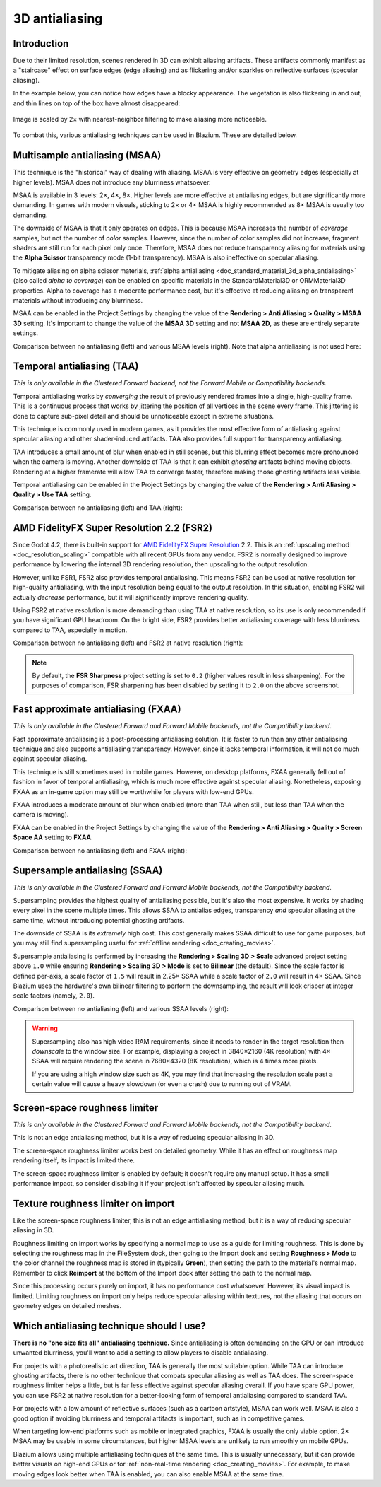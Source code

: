 .. _doc_3d_antialiasing:

3D antialiasing
===============

.. Images on this page were generated using the project below
.. (except for `antialiasing_none_scaled.webp`):
.. https://github.com/Calinou/godot-antialiasing-comparison

.. seealso::

    Blazium also supports antialiasing in 2D rendering. This is covered on the
    :ref:`doc_2d_antialiasing` page.

Introduction
------------

Due to their limited resolution, scenes rendered in 3D can exhibit aliasing
artifacts. These artifacts commonly manifest as a "staircase" effect on surface
edges (edge aliasing) and as flickering and/or sparkles on reflective surfaces
(specular aliasing).

In the example below, you can notice how
edges have a blocky appearance. The vegetation is also flickering in and out,
and thin lines on top of the box have almost disappeared:

.. figure:: img/antialiasing_none_scaled.webp
   :alt: Image is scaled by 2× with nearest-neighbor filtering to make aliasing more noticeable.
   :align: center

   Image is scaled by 2× with nearest-neighbor filtering to make aliasing more noticeable.

To combat this, various antialiasing techniques can be used in Blazium. These are
detailed below.

.. seealso::

    You can compare antialiasing algorithms in action using the
    `3D Antialiasing demo project <https://github.com/godotengine/godot-demo-projects/tree/master/3d/antialiasing>`__.

Multisample antialiasing (MSAA)
-------------------------------

This technique is the "historical" way of dealing with aliasing. MSAA is very
effective on geometry edges (especially at higher levels). MSAA does not
introduce any blurriness whatsoever.

MSAA is available in 3 levels: 2×, 4×, 8×. Higher levels are more effective at
antialiasing edges, but are significantly more demanding. In games with modern
visuals, sticking to 2× or 4× MSAA is highly recommended as 8× MSAA is usually
too demanding.

The downside of MSAA is that it only operates on edges. This is because MSAA
increases the number of *coverage* samples, but not the number of *color*
samples. However, since the number of color samples did not increase, fragment
shaders are still run for each pixel only once. Therefore, MSAA does not reduce
transparency aliasing for materials using the **Alpha Scissor** transparency
mode (1-bit transparency). MSAA is also ineffective on specular aliasing.

To mitigate aliasing on alpha scissor materials,
:ref:`alpha antialiasing <doc_standard_material_3d_alpha_antialiasing>`
(also called *alpha to coverage*) can be enabled on specific materials in the
StandardMaterial3D or ORMMaterial3D properties. Alpha to coverage has a
moderate performance cost, but it's effective at reducing aliasing on
transparent materials without introducing any blurriness.

MSAA can be enabled in the Project Settings by changing the value of the
**Rendering > Anti Aliasing > Quality > MSAA 3D** setting. It's important to change
the value of the **MSAA 3D** setting and not **MSAA 2D**, as these are entirely
separate settings.

Comparison between no antialiasing (left) and various MSAA levels (right).
Note that alpha antialiasing is not used here:

.. image:: img/antialiasing_msaa_2x.webp

.. image:: img/antialiasing_msaa_4x.webp

.. image:: img/antialiasing_msaa_8x.webp

.. _doc_3d_antialiasing_taa:

Temporal antialiasing (TAA)
---------------------------

*This is only available in the Clustered Forward backend, not the Forward Mobile
or Compatibility backends.*

Temporal antialiasing works by *converging* the result of previously rendered
frames into a single, high-quality frame. This is a continuous process that
works by jittering the position of all vertices in the scene every frame. This
jittering is done to capture sub-pixel detail and should be unnoticeable except
in extreme situations.

This technique is commonly used in modern games, as it provides the most
effective form of antialiasing against specular aliasing and other
shader-induced artifacts. TAA also provides full support for transparency
antialiasing.

TAA introduces a small amount of blur when enabled in still scenes, but this
blurring effect becomes more pronounced when the camera is moving. Another
downside of TAA is that it can exhibit *ghosting* artifacts behind moving
objects. Rendering at a higher framerate will allow TAA to converge faster,
therefore making those ghosting artifacts less visible.

Temporal antialiasing can be enabled in the Project Settings by changing the
value of the **Rendering > Anti Aliasing > Quality > Use TAA** setting.

Comparison between no antialiasing (left) and TAA (right):

.. image:: img/antialiasing_taa.webp

.. _doc_3d_antialiasing_fsr2:

AMD FidelityFX Super Resolution 2.2 (FSR2)
------------------------------------------

Since Godot 4.2, there is built-in support for
`AMD FidelityFX Super Resolution <https://www.amd.com/en/products/graphics/technologies/fidelityfx/super-resolution.html>`__
2.2. This is an :ref:`upscaling method <doc_resolution_scaling>`
compatible with all recent GPUs from any vendor. FSR2 is normally designed to
improve performance by lowering the internal 3D rendering resolution,
then upscaling to the output resolution.

However, unlike FSR1, FSR2 also provides temporal antialiasing. This means FSR2
can be used at native resolution for high-quality antialiasing, with the input
resolution being equal to the output resolution. In this situation, enabling
FSR2 will actually *decrease* performance, but it will significantly improve
rendering quality.

Using FSR2 at native resolution is more demanding than using TAA at native
resolution, so its use is only recommended if you have significant GPU headroom.
On the bright side, FSR2 provides better antialiasing coverage with less
blurriness compared to TAA, especially in motion.

Comparison between no antialiasing (left) and FSR2 at native resolution (right):

.. image:: img/antialiasing_fsr2_native.webp

..  note::

    By default, the **FSR Sharpness** project setting is set to ``0.2`` (higher
    values result in less sharpening). For the purposes of comparison, FSR
    sharpening has been disabled by setting it to ``2.0`` on the above screenshot.

.. _doc_3d_antialiasing_fxaa:

Fast approximate antialiasing (FXAA)
------------------------------------

*This is only available in the Clustered Forward and Forward Mobile backends,
not the Compatibility backend.*

Fast approximate antialiasing is a post-processing antialiasing solution. It is
faster to run than any other antialiasing technique and also supports
antialiasing transparency. However, since it lacks temporal information, it will
not do much against specular aliasing.

This technique is still sometimes used in mobile games. However, on desktop
platforms, FXAA generally fell out of fashion in favor of temporal antialiasing,
which is much more effective against specular aliasing. Nonetheless, exposing FXAA
as an in-game option may still be worthwhile for players with low-end GPUs.

FXAA introduces a moderate amount of blur when enabled (more than TAA when
still, but less than TAA when the camera is moving).

FXAA can be enabled in the Project Settings by changing the
value of the **Rendering > Anti Aliasing > Quality > Screen Space AA** setting to
**FXAA**.

Comparison between no antialiasing (left) and FXAA (right):

.. image:: img/antialiasing_fxaa.webp

Supersample antialiasing (SSAA)
-------------------------------

*This is only available in the Clustered Forward and Forward Mobile backends,
not the Compatibility backend.*

Supersampling provides the highest quality of antialiasing possible, but it's
also the most expensive. It works by shading every pixel in the scene multiple
times. This allows SSAA to antialias edges, transparency *and* specular aliasing
at the same time, without introducing potential ghosting artifacts.

The downside of SSAA is its *extremely* high cost. This cost generally makes
SSAA difficult to use for game purposes, but you may still find supersampling
useful for :ref:`offline rendering <doc_creating_movies>`.

Supersample antialiasing is performed by increasing the **Rendering > Scaling 3D
> Scale** advanced project setting above ``1.0`` while ensuring
**Rendering > Scaling 3D > Mode** is set to **Bilinear** (the default).
Since the scale factor is defined per-axis, a scale factor of ``1.5`` will result
in 2.25× SSAA while a scale factor of ``2.0`` will result in 4× SSAA. Since Blazium
uses the hardware's own bilinear filtering to perform the downsampling, the result
will look crisper at integer scale factors (namely, ``2.0``).

Comparison between no antialiasing (left) and various SSAA levels (right):

.. image:: img/antialiasing_ssaa_2.25x.webp

.. image:: img/antialiasing_ssaa_4x.webp

.. warning::

    Supersampling also has high video RAM requirements, since it needs to render
    in the target resolution then *downscale* to the window size. For example,
    displaying a project in 3840×2160 (4K resolution) with 4× SSAA will require
    rendering the scene in 7680×4320 (8K resolution), which is 4 times more
    pixels.

    If you are using a high window size such as 4K, you may find that increasing
    the resolution scale past a certain value will cause a heavy slowdown (or
    even a crash) due to running out of VRAM.

Screen-space roughness limiter
------------------------------

*This is only available in the Clustered Forward and Forward Mobile backends,
not the Compatibility backend.*

This is not an edge antialiasing method, but it is a way of reducing specular
aliasing in 3D.

The screen-space roughness limiter works best on detailed geometry. While it has
an effect on roughness map rendering itself, its impact is limited there.

The screen-space roughness limiter is enabled by default; it doesn't require
any manual setup. It has a small performance impact, so consider disabling it
if your project isn't affected by specular aliasing much.

Texture roughness limiter on import
-----------------------------------

Like the screen-space roughness limiter, this is not an edge antialiasing
method, but it is a way of reducing specular aliasing in 3D.

Roughness limiting on import works by specifying a normal map to use as a guide
for limiting roughness. This is done by selecting the roughness map in the
FileSystem dock, then going to the Import dock and setting **Roughness > Mode**
to the color channel the roughness map is stored in (typically **Green**), then
setting the path to the material's normal map. Remember to click **Reimport**
at the bottom of the Import dock after setting the path to the normal map.

Since this processing occurs purely on import, it has no performance cost
whatsoever. However, its visual impact is limited. Limiting roughness on import
only helps reduce specular aliasing within textures, not the aliasing that
occurs on geometry edges on detailed meshes.

Which antialiasing technique should I use?
------------------------------------------

**There is no "one size fits all" antialiasing technique.** Since antialiasing is
often demanding on the GPU or can introduce unwanted blurriness, you'll want to
add a setting to allow players to disable antialiasing.

For projects with a photorealistic art direction, TAA is generally the most
suitable option. While TAA can introduce ghosting artifacts, there is no other
technique that combats specular aliasing as well as TAA does. The screen-space
roughness limiter helps a little, but is far less effective against specular
aliasing overall. If you have spare GPU power, you can use FSR2 at native
resolution for a better-looking form of temporal antialiasing compared to
standard TAA.

For projects with a low amount of reflective surfaces (such as a cartoon
artstyle), MSAA can work well. MSAA is also a good option if avoiding blurriness
and temporal artifacts is important, such as in competitive games.

When targeting low-end platforms such as mobile or integrated graphics, FXAA is
usually the only viable option. 2× MSAA may be usable in some circumstances,
but higher MSAA levels are unlikely to run smoothly on mobile GPUs.

Blazium allows using multiple antialiasing techniques at the same time. This is
usually unnecessary, but it can provide better visuals on high-end GPUs or for
:ref:`non-real-time rendering <doc_creating_movies>`. For example, to make
moving edges look better when TAA is enabled, you can also enable MSAA at the
same time.
